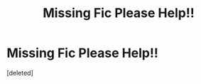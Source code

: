 #+TITLE: Missing Fic Please Help!!

* Missing Fic Please Help!!
:PROPERTIES:
:Score: 7
:DateUnix: 1544320507.0
:DateShort: 2018-Dec-09
:FlairText: Fic Search
:END:
[deleted]

